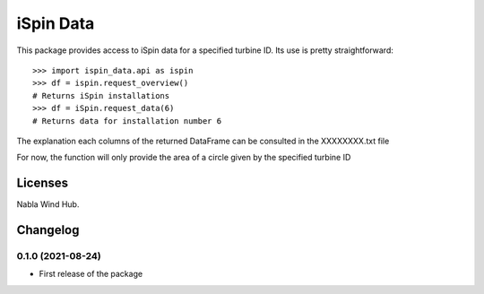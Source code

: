 ==============
iSpin Data
==============

.. image:: https://travis-ci.org/lead-ratings/gender-guesser.svg?branch=master
    :target: https://github.com/rodrigo087/ispin_data


This package provides access to iSpin data for a specified turbine ID.  Its use is pretty straightforward::

    >>> import ispin_data.api as ispin
    >>> df = ispin.request_overview()
    # Returns iSpin installations
    >>> df = iSpin.request_data(6)
    # Returns data for installation number 6

The explanation each columns of the returned DataFrame can be consulted in the XXXXXXXX.txt file

For now, the function will only provide the area of a circle given by the specified turbine ID


Licenses
========

Nabla Wind Hub.


Changelog
=========

0.1.0 (2021-08-24)
******************

* First release of the package

